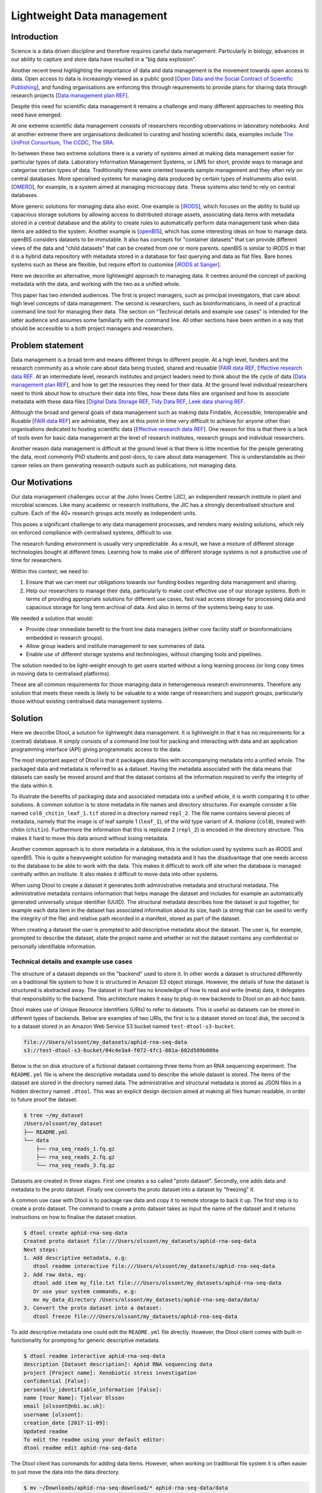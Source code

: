 Lightweight Data management
***************************

Introduction
============

Science is a data driven discipline and therefore requires careful data
management. Particularly in biology, advances in our ability to capture and
store data have resulted in a "big data explosion".

Another recent trend highlighting the importance of data and data
management is the movement towards open access to data. Open access to data is
increasingly viewed as a public good [`Open Data and the Social Contract of
Scientific Publishing
<http://www.bioone.org/doi/full/10.1525/bio.2010.60.5.2>`_], and funding
organisations are enforcing this through requirements to provide plans for
sharing data through research projects [`Data management plan REF
<http://journals.plos.org/ploscompbiol/article?id=10.1371/journal.pcbi.1004525>`_].

Despite this need for scientific data management it remains a challenge and
many different approaches to meeting this need have emerged.

At one extreme scientific data management consists of researchers recording
observations in laboratory notebooks. And at another extreme there are
organisations dedicated to curating and hosting scientific data, examples
include `The UniProt Consortium
<https://academic.oup.com/nar/article-lookup/doi/10.1093/nar/gkw1099>`_, `The
CCDC <http://scripts.iucr.org/cgi-bin/paper?S2052520616003954>`_, `The SRA
<https://www.ncbi.nlm.nih.gov/pmc/articles/PMC3013647/>`_.

In-between these two extreme solutions there is a variety of systems aimed at
making data management easier for particular types of data. Laboratory
Information Management Systems, or LIMS for short, provide ways to manage and
categorise certain types of data.  Traditionally these were oriented towards
sample management and they often rely on central databases. More specialised
systems for managing data produced by certain types of instruments also exist.
[`OMERO <https://www.ncbi.nlm.nih.gov/pubmed/22373911>`_], for example, is a
system aimed at managing microscopy data. These systems also tend to rely on
central databases.

More generic solutions for managing data also exist. One example is [`iRODS
<https://irods.org/uploads/2015/01/irods4-microservices-book-web.pdf>`_], which
focuses on the ability to build up capacious storage solutions by allowing
access to distributed storage assets, associating data items with metadata
stored in a central database and the ability to create rules to
automatically perform data management task when data items are added to the
system.  Another example is [`openBIS
<Https://bmcbioinformatics.biomedcentral.com/articles/10.1186/1471-2105-12-468>`_],
which has some interesting ideas on how to manage data. openBIS considers datasets
to be immutable. It also has concepts for "container datasets" that can provide
different views of the data and "child datasets" that can be created from one
or more parents. openBIS is similar to iRODS in that it is a hybrid data
repository with metadata stored in a database for fast querying and data as
flat files.  Bare bones systems such as these are flexible, but require effort
to customise [`iRODS at Sanger
<https://bmcbioinformatics.biomedcentral.com/articles/10.1186/1471-2105-12-361>`_].

Here we describe an alternative, more lightweight approach to managing data. It
centres around the concept of packing metadata with the data, and working with
the two as a unified whole.

This paper has two intended audiences. The first is project managers, such as
principal investigators, that care about high level concepts of data
management. The second is researchers, such as bioinformaticians, in need of a
practical command line tool for managing their data. The section on "Technical
details and example use cases" is intended for the latter audience and assumes
some familiarity with the command line. All other sections have been written in
a way that should be accessible to a both project managers and researchers.

Problem statement
=================

Data management is a broad term and means different things to different
people. At a high level, funders and the research community as a whole
care about data being trusted, shared and reusable [`FAIR data REF
<https://www.nature.com/articles/sdata201618>`_, `Effective research data REF
<https://www.elsevier.com/connect/10-aspects-of-highly-effective-research-data>`_.
At an intermediate level, research institutes and project leaders need to think
about the life cycle of data [`Data management plan REF
<http://journals.plos.org/ploscompbiol/article?id=10.1371/journal.pcbi.1004525>`_],
and how to get the resources they need for their data.
At the ground level individual researchers need to think about how to
structure their data into files, how these data files are organised and how to
associate metadata with these data files [`Digital Data Storage REF
<http://journals.plos.org/ploscompbiol/article?id=10.1371/journal.pcbi.1005097>`_,
`Tidy Data REF <http://vita.had.co.nz/papers/tidy-data.html>`_, `Leek data
sharing REF <http://vita.had.co.nz/papers/tidy-data.html>`_.

Although the broad and general goals of data management such as making data Findable,
Accessible, Interoperable and Rusable [`FAIR data REF
<https://www.nature.com/articles/sdata201618>`_] are admirable, they are at this
point in time very difficult to achieve for anyone other than organisations dedicated to
hosting scientific data [`Effective research data REF
<https://www.elsevier.com/connect/10-aspects-of-highly-effective-research-data>`_].
One reason for this is that there is a lack of tools even for basic data management
at the level of research institutes, research groups and individual researchers.

Another reason data management is difficult at the ground level is that there
is little incentive for the people generating the data, most commonly PhD
students and post-docs, to care about data management. This is understandable
as their career relies on them generating research outputs such as
publications, not managing data.


Our Motivations
===============

Our data management challenges occur at the John Innes Centre (JIC), an
independent research institute in plant and microbial sciences. Like many
academic or research institutions, the JIC has a strongly decentralised
structure and culture. Each of the 40+ research groups acts mostly as
independent units.

This poses a significant challenge to any data management processes, and
renders many existing solutions, which rely on enforced compliance with
centralised systems, difficult to use.

The research funding environment is usually very unpredictable. As a result,
we have a mixture of different storage technologies bought at different times.
Learning how to make use of different storage systems is not a productive use
of time for researchers.

Within this context, we need to:

1. Ensure that we can meet our obligations towards our funding bodies regarding
   data management and sharing.
2. Help our researchers to manage their data, particularly to make cost
   effective use of our storage systems.
   Both in terms of providing appropriate solutions for different use cases,
   fast read access storage for processing data and
   capacious storage for long term archival of data. And also in terms of
   the systems being easy to use.

We needed a solution that would:

* Provide clear immediate benefit to the front line data managers (either core
  facility staff or bioinformaticians embedded in research groups).
* Allow group leaders and institute management to see summaries of data.
* Enable use of different storage systems and technologies, without changing
  tools and pipelines.

The solution needed to be light-weight enough to get users started without a
long learning process (or long copy times in moving data to centralised
platforms).

These are all common requirements for those managing data in heterogeneous
research environments. Therefore any solution that meets these needs is likely
to be valuable to a wide range of researchers and support groups, particularly
those without existing centralised data management systems.

Solution
========

Here we describe Dtool, a solution for lightweight data management. It is
lightweight in that it has no requirements for a (central) database. It simply
consists of a command line tool for packing and interacting with data and an
application programming interface (API) giving programmatic access to the data. 

The most important aspect of Dtool is that it packages data files with
accompanying metadata into a unified whole. The packaged data and metadata is
referred to as a dataset. Having the metadata associated with the data means
that datasets can easily be moved around and that the dataset contains all
the information required to verify the integrity of the data within it.

To illustrate the benefits of packaging data and associated metadata into a
unified whole, it is worth comparing it to other solutions. A common solution
is to store metadata in file names and directory structures. For example
consider a file named ``col0_chitin_leaf_1.tif`` stored in a directory named
``repl_2``. The file name contains several pieces of metadata, namely that the
image is of leaf sample 1 (``leaf_1``), of the wild type variant of *A.
thaliana* (``col0``), treated with chitin (``chitin``). Furthermore the information
that this is replicate 2 (``repl_2``) is encoded in the directory structure.
This makes it hard to move this data around without losing metadata.

Another common approach is to store metadata in a database, this is the
solution used by systems such as iRODS and openBIS. This is quite a heavyweight
solution for managing metadata and it has the disadvantage that one needs
access to the database to be able to work with the data. This makes it
difficult to work off site when the database is managed centrally within an
institute. It also makes it difficult to move data into other systems.

When using Dtool to create a dataset it generates both administrative metadata
and structural metadata. The administrative metadata contains information that
helps manage the dataset and includes for example an automatically generated
universally unique identifier (UUID). The structural metadata describes how the
dataset is put together, for example each data item in the dataset has
associated information about its size, hash (a string that can be used to
verify the integrity of the file) and relative path recorded in a manifest,
stored as part of the dataset.

When creating a dataset the user is prompted to add descriptive metadata about
the dataset. The user is, for example, prompted to describe the dataset, state
the project name and whether or not the dataset contains any confidential or
personally identifiable information.


Technical details and example use cases
---------------------------------------

The structure of a dataset depends on the "backend" used to store it. In other
words a dataset is structured differently on a traditional file system to how
it is structured in Amazon S3 object storage. However, the details of how the
dataset is structured is abstracted away. The dataset in itself has no
knowledge of how to read and write (meta) data, it delegates that responsibility
to the backend.  This architecture makes it easy to plug-in new backends to
Dtool on an ad-hoc basis.

Dtool makes use of Unique Resource Identifiers (URIs) to refer to datasets.
This is useful as datasets can be stored in different types of backends.
Below are examples of two URIs, the first is to a dataset stored on local
disk, the second is to a dataset stored in an Amazon Web Service S3 bucket
named ``test-dtool-s3-bucket``.

.. code-block:: none

    file:///Users/olssont/my_datasets/aphid-rna-seq-data
    s3://test-dtool-s3-bucket/04c4e3a4-f072-4fc1-881a-602d589b089a

Below is the on disk structure of a fictional dataset containing three items
from an RNA sequencing experiment. The ``README.yml`` file is where the
descriptive metadata used to describe the whole dataset is stored. The items of
the dataset are stored in the directory named data. The administrative and
structural metadata is stored as JSON files in a hidden directory named
``.dtool``.  This was an explicit design decision aimed at making all files
human readable, in order to future proof the dataset.

.. code-block:: none

    $ tree ~/my_dataset
    /Users/olssont/my_dataset
    ├── README.yml
    └── data
        ├── rna_seq_reads_1.fq.gz
        ├── rna_seq_reads_2.fq.gz
        └── rna_seq_reads_3.fq.gz


Datasets are created in three stages. First one creates a so called "proto
dataset". Secondly, one adds data and metadata to the proto dataset. Finally
one converts the proto dataset into a dataset by "freezing" it.

A common use case with Dtool is to package raw data and copy it to remote
storage to back it up. The first step is to create a proto dataset. The command
to create a proto dataset takes as input the name of the dataset and it returns
instructions on how to finalise the dataset creation.

.. code-block:: none

    $ dtool create aphid-rna-seq-data
    Created proto dataset file:///Users/olssont/my_datasets/aphid-rna-seq-data
    Next steps:
    1. Add descriptive metadata, e.g:
       dtool readme interactive file:///Users/olssont/my_datasets/aphid-rna-seq-data
    2. Add raw data, eg:
       dtool add item my_file.txt file:///Users/olssont/my_datasets/aphid-rna-seq-data
       Or use your system commands, e.g:
       mv my_data_directory /Users/olssont/my_datasets/aphid-rna-seq-data/data/
    3. Convert the proto dataset into a dataset:
       dtool freeze file:///Users/olssont/my_datasets/aphid-rna-seq-data

To add descriptive metadata one could edit the ``README.yml`` file directly.
However, the Dtool client comes with built-in functionality for prompting
for generic descriptive metadata.

.. code-block:: none

    $ dtool readme interactive aphid-rna-seq-data
    description [Dataset description]: Aphid RNA sequencing data
    project [Project name]: Xenobiotic stress investigation
    confidential [False]:
    personally_identifiable_information [False]:
    name [Your Name]: Tjelvar Olsson
    email [olssont@nbi.ac.uk]:
    username [olssont]:
    creation_date [2017-11-09]:
    Updated readme
    To edit the readme using your default editor:
    dtool readme edit aphid-rna-seq-data

The Dtool client has commands for adding data items. However, when working on
traditional file system it is often easier to just move the data into the data
directory.

.. code-block:: none

    $ mv ~/Downloads/aphid-rna-seq-download/* aphid-rna-seq-data/data

To convert the proto dataset into a dataset one needs to freeze it.

.. code-block:: none

    $ dtool freeze aphid-rna-seq-data
    Generating manifest  [####################################]  100%  rna_seq_reads_3.fq.gz
    Dataset frozen aphid-rna-seq-data

This generates a manifest with per item metadata such as the file sizes and
hashes.

To back up a dataset one may want to copy it to a different location, which can
be in a different backend.  In the example below we have an iRODS zone named
``/jic_archive`` to which we want to copy the local dataset.

.. code-block:: none

    $ dtool copy aphid-rna-seq-data irods:/jic_archive
    Generating manifest  [####################################]  100%  rna_seq_reads_1.fq.gz
    Dataset copied to:
    irods:///jic_archive/1f79d594-e57a-4baa-a33a-dd724ad92cd6

The command above did several things. It created a proto dataset in the iRODS
backend and copied across all the data and metadata from the local dataset.
Then it converted the proto dataset to a dataset in iRODS by freezing it.
Finally it returned the URI of the dataset in iRODS.

Another common scenario is to want to discover, understand and verify data. To list the
dataset in a particular location one can use the ``dtool ls`` command.

.. code-block:: none

    $ dtool ls ~/my_datasets
    53e006ee-ac6b-47bb-9020-7464dbd77cf4 - another-demo-for-adam - file:///Users/olssont/my_datasets/another-demo-for-adam
    1f79d594-e57a-4baa-a33a-dd724ad92cd6 - aphid-rna-seq-data    - file:///Users/olssont/my_datasets/aphid-rna-seq-data
    469ca967-4239-4eb8-880b-4741a882b2c4 - bgi-sequencing-12345  - file:///Users/olssont/my_datasets/bgi-sequencing-12345
    c2542c2b-d149-4f73-84bc-741bf9af918f - drone-images          - file:///Users/olssont/my_datasets/drone-images
    f416ded6-2f9a-4909-ab43-2447d0d1a0d4 - fishers-iris-data     - file:///Users/olssont/my_datasets/fishers-iris-data
    6847e637-a61c-4043-a9e2-bbf4ff6f6baa - my_rnaseq_data        - file:///Users/olssont/my_datasets/my_rnaseq_data
    96d82bb5-ac9a-4c00-ba0a-7a2d078a64da - swissprot             - file:///Users/olssont/my_datasets/swissprot

The listed dataset names can then be used to identify datasets that one would
like to query for more information.

For example to list the items in the ``aphid-rna-seq-data`` one can use the
``dtool ls`` command again.

.. code-block:: none

    $ dtool ls ~/my_datasets/aphid-rna-seq-data
    6ee35e352bebf61537bfd6d7875d4d9de995e413 - rna_seq_reads_1.fq.gz
    5a76ffc3622534acc7bde558c3256d4811210398 - rna_seq_reads_3.fq.gz
    5de26adb6fd52023ba48c554e4d1e6d4bfed119d - rna_seq_reads_2.fq.gz

In the above each item identifier and relative path is listed. This information
gives an impression of what is contained in a dataset.

To get more information about a dataset one can display the descriptive
metadata using the ``dtool readme show`` command.

.. code-block:: none

    $ dtool readme show ~/my_datasets/aphid-rna-seq-data
    ---
    description: Aphid RNA sequencing data
    project: Xenobiotic stress investigation
    confidential: false
    personally_identifiable_information: false
    owners:
    - name: Tjelvar Olsson
      email: olssont@nbi.ac.uk
      username: olssont
    creation_date: 2017-11-09

For a more structural overview of the dataset on can run the ``dtool summary``
command, which gives information about who created the dataset, the number of
items it contains and the total size of all the items in the dataset.

.. code-block:: none

    $ dtool summary ~/my_datasets/aphid-rna-seq-data
    {
      "name": "aphid-rna-seq-data",
      "uuid": "1f79d594-e57a-4baa-a33a-dd724ad92cd6",
      "creator_username": "olssont",
      "number_of_items": 3,
      "size_in_bytes": 6,
      "frozen_at": 1510225974.0
    }

Sometimes one wants to ensure that data has not become corrupted, for example
one may be worried that a file may have been accidentally removed or altered.
To verify that the dataset has not been corrupted one can use the ``dtool
verify`` command.

.. code-block:: none

    $ dtool verify ~/my_datasets/aphid-rna-seq-data
    All good :)

The default behaviour of ``dtool verify`` is to check that the correct item
identifiers are present in the dataset and that the items have the correct
size. It is also possible to verify the content of each item by supplying
the ``-f/--full`` option, which forces the content of the items to be checked
against the hashes stored in the dataset's manifest.

All of the commands above have been working on the dataset stored on local file
system.  It is worth noting that in all instances the commands would have
worked the same if the URI for the input dataset had been changed from
``~/my_datasets/aphid-rna-seq-data`` to the URI of the dataset copied to iRODS
``irods:/jic_archive/1f79d594-e57a-4baa-a33a-dd724ad92cd6``. This is powerful
as the end user can use the same commands to interact with datasets stored in
different backends, making knowledge about the Dtool command line interface
transferable between different storage systems.

A third common scenario is to want to access to data in order to be able to process it.
It is possible to simply copy a whole dataset from one location to another.

.. code-block:: none

    $ dtool copy irods:/jic_archive/1f79d594-e57a-4baa-a33a-dd724ad92cd6 /tmp
    Generating manifest  [####################################]  100%  rna_seq_reads_3.fq.gz
    Dataset copied to:
    file:///tmp/aphid-rna-seq-data

When the command above finishes the data will be available in the
``/tmp/aphid-rna-seq-data/data`` directory.

Alternatively, one can gain access to a data item on local file system using
the ``dtool item fetch`` command which returns the absolute path to a file with
the content of the data once it is available. By combining this command with
``dtool identifiers``, which list the data item identifiers in a dataset one
can create a Bash script to process all the items in a dataset.

.. code-block:: bash

    DS_URI=irods:/jic_archive/1f79d594-e57a-4baa-a33a-dd724ad92cd6
    for ITEM_ID in `dtool identifiers $DS_URI`;
    do
      ITEM_FPATH=`dtool item fetch $DS_URI $ITEM_ID`;
      echo $ITEM_FPATH;
    done

This programmatic access to data, available both from the Dtool command line
tool and the API, makes it easy to incorporate Dtool datasets in scripts and
automated pipelines. 

Dtool datasets have been designed in accordance with the principles in
[`Digital Data Storage REF
<http://journals.plos.org/ploscompbiol/article?id=10.1371/journal.pcbi.1005097>`_].
Dtool leaves original files intact and uses mark up to add additional metadata,
thus adhering to the principle of keeping raw data raw.  The mark up used by
Dtool is plain text files using standard formats such as YAML and JSON, thus
adhering to the principle of storing data in open formats. Dtool provides a
CLI and an API for programmatic discovery and access to the items and item
metadata in a dataset, thus adhering to the principle that data should be
structured for analsyis. A Dtool dataset is given a UUID and each item in a
dataset has a unique identifier, thus adhering to the principle that data
should be uniquely identifiable. There is also a principle of providing links
to relevant metadata, which is possible with Dtool. However, Dtool goes even
further by packing the data and the metadata into a self contained whole



Discussion
==========

One of the reasons data management is difficult is that there is little
incentive for the people generating the data, most commonly PhD students and
post-docs, to care about it. 

Our strategy for data management is therefore to provide light-weight tooling
that solves immediate problems for the researchers generating and analysing
data that also results in better data management as a side-effect.

The people generating data do not want to lose the data they have generated.
Data loss can arise from files being deleted or corrupted and not having a
backup to fall back on. The ability to detect this relies on having some
means of verifying the data in the first place. However, data loss can be
more subtle, for example not having enough metadata to understand what the
data means is another form of data loss.

They people generating data also care about being able to process it to
generate results. Often a large proportion of data analysis is spent on
mangling file paths. In many cases file paths become hard coded in scripts,
making it difficult to move data at a later stage from fear of breaking
analysis pipelines.

Preventing data loss and enabling effective data processing is non-trivial.
Part of the difficulty arises from the fact that managing data as a collection
of individual files is hard. Analysing that data will require that certain sets
of files are present, understanding it requires suitable metadata, and copying
or moving it while keeping its integrity is difficult.

Dtool solves these problems by packaging a collection of files and accompanying
metadata into a self contained and unified whole: a dataset. By encapsulating
both the data files and associated metadata in a dataset one is free to move
the dataset around at will. The high level organisation of datasets can
therefore evolve over time as data management processes change.

Dtool also solves an issue of trust. By including file hashes as metadata it is
possible to verify the integrity of a dataset after it has been moved to a new
location or when coming back to a dataset after a period of time.

With some training we have been able to get our users that generate high
volumes of data to start using Dtool to package their raw data and push it into
capacious object-storage managed using iRODS. DESCRIBE BENEFITS THEY OBSERVED

On a higher level Dtool datasets are also a good fit with many of the ideas
regarding the life cycle of data [`Data management plan REF
<http://journals.plos.org/ploscompbiol/article?id=10.1371/journal.pcbi.1004525>`_].
An early step in the life cycle of data is to identify the data to be
collected. An equivalent step is required before creating a Dtool dataset.  The
life-cycle of data requires one to define how the data will be organised. Dtool
provides means to organise data. The life-cycle of data requires one to explain
how the data will be documented. Dtool provides a means to document a dataset
with descriptive metadata in a README file.  The life cycle of data requires
one to present a sound data storage and preservation strategy. Dtool make it
easy to move datasets between different types of storage solutions and the
dataset API makes it possible to create custom tools for uploading data to
domain specific databases.  The life-cycle of data requires one to define the
project's data policies. When populating the readme the user is interactively
asked to specify if the data is either confidential or if it contains
personally identifiable information, further it is easy to customise for
example if one wanted to add a field that specified the licence


Conclusion
==========

Write this...
